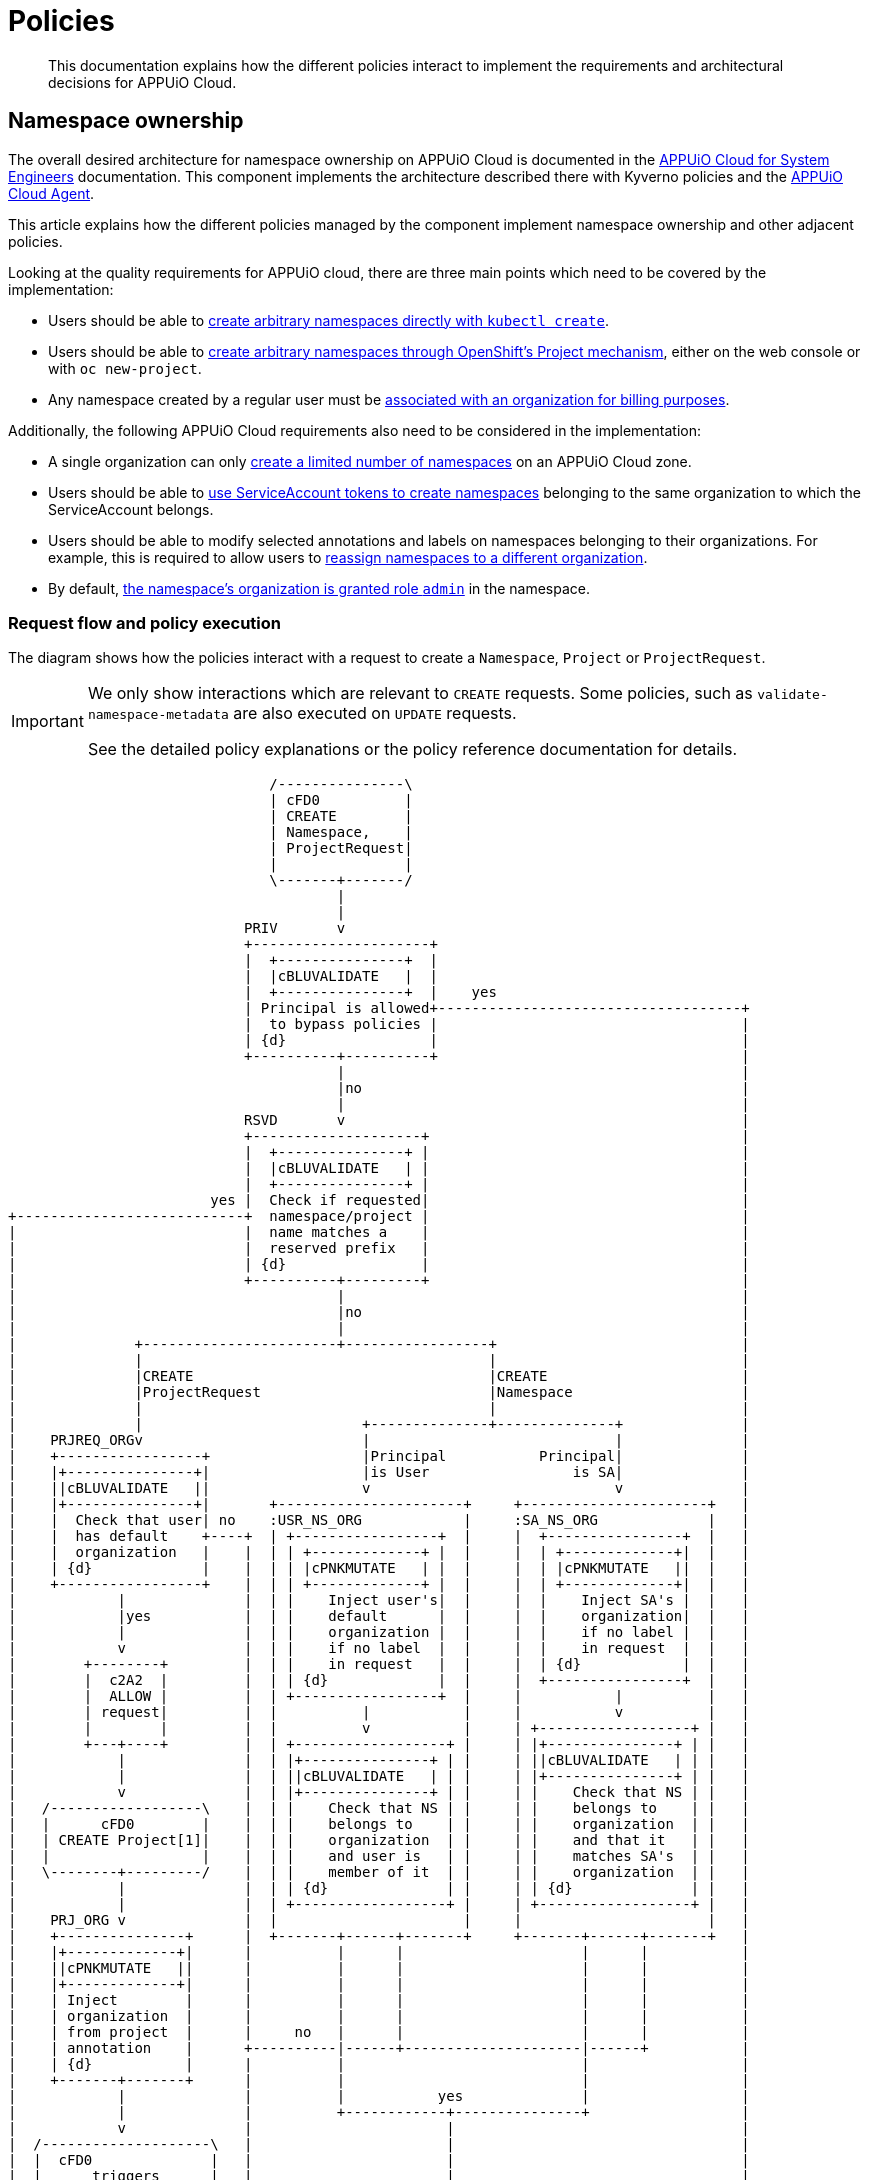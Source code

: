= Policies

[abstract]
This documentation explains how the different policies interact to implement the requirements and architectural decisions for APPUiO Cloud.

== Namespace ownership

The overall desired architecture for namespace ownership on APPUiO Cloud is documented in the https://kb.vshn.ch/appuio-cloud/references/architecture/namespace-ownership.html[APPUiO Cloud for System Engineers] documentation.
This component implements the architecture described there with Kyverno policies and the https://github.com/appuio/appuio-cloud-agent[APPUiO Cloud Agent].

This article explains how the different policies managed by the component implement namespace ownership and other adjacent policies.

Looking at the quality requirements for APPUiO cloud, there are three main points which need to be covered by the implementation:

* Users should be able to https://kb.vshn.ch/appuio-cloud/references/quality-requirements/usability/ns-arbitrary-name.html[create arbitrary namespaces directly with `kubectl create`].
* Users should be able to https://kb.vshn.ch/appuio-cloud/references/quality-requirements/usability/create-ns-with-oc-new-project.html[create arbitrary namespaces through OpenShift's Project mechanism], either on the web console or with `oc new-project`.
* Any namespace created by a regular user must be https://kb.vshn.ch/appuio-cloud/references/quality-requirements/functional/namespace-organization.html[associated with an organization for billing purposes].

Additionally, the following APPUiO Cloud requirements also need to be considered in the implementation:

* A single organization can only https://kb.vshn.ch/appuio-cloud/references/quality-requirements/performance/ns-quota.html[create a limited number of namespaces] on an APPUiO Cloud zone.
* Users should be able to https://kb.vshn.ch/appuio-cloud/references/quality-requirements/usability/create-ns-with-serviceaccount.html[use ServiceAccount tokens to create namespaces] belonging to the same organization to which the ServiceAccount belongs.
* Users should be able to modify selected annotations and labels on namespaces belonging to their organizations.
For example, this is required to allow users to https://docs.appuio.cloud/user/explanation/organizations-and-rbac.html#_transfer_projects[reassign namespaces to a different organization].
* By default, https://kb.vshn.ch/appuio-cloud/references/quality-requirements/usability/ns-organization-rbac.html[the namespace's organization is granted role `admin`] in the namespace.

=== Request flow and policy execution

The diagram shows how the policies interact with a request to create a `Namespace`, `Project` or `ProjectRequest`.

[IMPORTANT]
====
We only show interactions which are relevant to `CREATE` requests.
Some policies, such as `validate-namespace-metadata` are also executed on `UPDATE` requests.

See the detailed policy explanations or the policy reference documentation for details.
====

[ditaa, namespace-policies, svg]
....
                               /---------------\
                               | cFD0          |
                               | CREATE        |
                               | Namespace,    |
                               | ProjectRequest|
                               |               |
                               \-------+-------/
                                       |
                                       |
                            PRIV       v
                            +---------------------+
                            |  +---------------+  |
                            |  |cBLUVALIDATE   |  |
                            |  +---------------+  |    yes
                            | Principal is allowed+------------------------------------+
                            |  to bypass policies |                                    |
                            | {d}                 |                                    |
                            +----------+----------+                                    |
                                       |                                               |
                                       |no                                             |
                                       |                                               |
                            RSVD       v                                               |
                            +--------------------+                                     |
                            |  +---------------+ |                                     |
                            |  |cBLUVALIDATE   | |                                     |
                            |  +---------------+ |                                     |
                        yes |  Check if requested|                                     |
+---------------------------+  namespace/project |                                     |
|                           |  name matches a    |                                     |
|                           |  reserved prefix   |                                     |
|                           | {d}                |                                     |
|                           +----------+---------+                                     |
|                                      |                                               |
|                                      |no                                             |
|                                      |                                               |
|              +-----------------------+-----------------+                             |
|              |                                         |                             |
|              |CREATE                                   |CREATE                       |
|              |ProjectRequest                           |Namespace                    |
|              |                                         |                             |
|              |                          +--------------+--------------+              |
|    PRJREQ_ORGv                          |                             |              |
|    +-----------------+                  |Principal           Principal|              |
|    |+---------------+|                  |is User                 is SA|              |
|    ||cBLUVALIDATE   ||                  v                             v              |
|    |+---------------+|       +----------------------+     +----------------------+   |
|    |  Check that user| no    :USR_NS_ORG            |     :SA_NS_ORG             |   |
|    |  has default    +----+  | +-----------------+  |     |  +----------------+  |   |
|    |  organization   |    |  | | +-------------+ |  |     |  | +-------------+|  |   |
|    | {d}             |    |  | | |cPNKMUTATE   | |  |     |  | |cPNKMUTATE   ||  |   |
|    +-----------------+    |  | | +-------------+ |  |     |  | +-------------+|  |   |
|            |              |  | |    Inject user's|  |     |  |    Inject SA's |  |   |
|            |yes           |  | |    default      |  |     |  |    organization|  |   |
|            |              |  | |    organization |  |     |  |    if no label |  |   |
|            v              |  | |    if no label  |  |     |  |    in request  |  |   |
|        +--------+         |  | |    in request   |  |     |  | {d}            |  |   |
|        |  c2A2  |         |  | | {d}             |  |     |  +----------------+  |   |
|        |  ALLOW |         |  | +-----------------+  |     |           |          |   |
|        | request|         |  |          |           |     |           v          |   |
|        |        |         |  |          v           |     | +------------------+ |   |
|        +---+----+         |  | +------------------+ |     | |+---------------+ | |   |
|            |              |  | |+---------------+ | |     | ||cBLUVALIDATE   | | |   |
|            |              |  | ||cBLUVALIDATE   | | |     | |+---------------+ | |   |
|            v              |  | |+---------------+ | |     | |    Check that NS | |   |
|   /------------------\    |  | |    Check that NS | |     | |    belongs to    | |   |
|   |      cFD0        |    |  | |    belongs to    | |     | |    organization  | |   |
|   | CREATE Project[1]|    |  | |    organization  | |     | |    and that it   | |   |
|   |                  |    |  | |    and user is   | |     | |    matches SA's  | |   |
|   \--------+---------/    |  | |    member of it  | |     | |    organization  | |   |
|            |              |  | | {d}              | |     | | {d}              | |   |
|            |              |  | +------------------+ |     | +------------------+ |   |
|    PRJ_ORG v              |  |                      |     |                      |   |
|    +---------------+      |  +-------+------+-------+     +-------+------+-------+   |
|    |+-------------+|      |          |      |                     |      |           |
|    ||cPNKMUTATE   ||      |          |      |                     |      |           |
|    |+-------------+|      |          |      |                     |      |           |
|    | Inject        |      |          |      |                     |      |           |
|    | organization  |      |          |      |                     |      |           |
|    | from project  |      |     no   |      |                     |      |           |
|    | annotation    |      +----------|------+---------------------|------+           |
|    | {d}           |      |          |                            |                  |
|    +-------+-------+      |          |                            |                  |
|            |              |          |           yes              |                  |
|            |              |          +------------+---------------+                  |
|            v              |                       |                                  |
|  /--------------------\   |                       |                                  |
|  |  cFD0              |   |                       |                                  |
|  |      triggers      |   |                       |                                  |
|  | CREATE Namespace[2]|   |                       |                                  |
|  |                    |   |              NS_QUOT  v                                  |
|  \---------+----------/   |              +-----------------+                         |
|            |              |              |+---------------+|                         |
|            |              |              ||cBLUVALIDATE   ||                         |
|            |              |              |+---------------+|                         |
|            |              |         no   |  Check if       |                         |
|            |              +--------------+  organization   |                         |
|            |              |              |  can create     |                         |
|            |              |              |  more namespaces|                         |
|            |              |              | {d}             |                         |
|            |              |              +--------+--------+                         |
|            |              |                       |                                  |
|            |              |                       |yes                               |
|            |              |                       |                                  |
|            |              |              NS_LBL   v                                  |
|            |              |              +-----------------+                         |
|            |              |              |+---------------+|                         |
|            |              |              ||cBLUVALIDATE   ||                         |
|            |              |              |+---------------+|                         |
|            |              |         no   | Check if        |                         |
|            |              +--------------+ the request only|                         |
|            |              |              | contains allowed|                         |
|            |              |              | labels and      |                         |
|            |              |              | annotations     |                         |
|            |              |              |{d}              |                         |
|            |              |              +--------+--------+                         |
|            |              |                       |                                  |
|            |              |                       |yes                               |
|            |              |                       |                                  |
|            |              v                       v                                  |
|            |          +--------+              +--------+                             |
|            |          |  cRED  |              |  c2A2  |                             |
+------------|--------->|  DENY  |              |  ALLOW |<----------------------------+
             |          | request|              | request|
             |          |        |              |        |
             |          +--------+              +---+----+
             |                                      |
             |                                      |
             |                                      v
             |                              /----------------\
             |                              | cFD0           |
             |                              | CREATE         |
             +----------------------------->| Namespace with |
                                            | organization   |
                                            | label          |
                                            |                |
                                            \-------+--------/
                                                    |
                                                    |
                                     +--------------+--------------+
                                     |                             |
                            ORG_RBAC v                  RES_QUOT   v
                            +-----------------+         +---------------------+
                            |+---------------+|         |  +---------------+  |
                            ||cYELAGENT      ||         |  |cGREGENERATE   |  |
                            |+---------------+|         |  +---------------+  |
                            |    Grant the    |         |   Create            |
                            |    organization |         |   ResourceQuota and |
                            |    Role "admin" |         |   LimitRange objects|
                            |    in the NS    |         |   in the namespace  |
                            |{d}              |         |{d}                  |
                            +-----------------+         +---------------------+
....
<1> `Project` resources can't be created directly by users.
<2> `Namespace` resources which are created from a `ProjectRequest` always originate from a privileged system principal which can bypass the namespace restrictions.

[NOTE]
====
Checking whether a principal is allowed to bypass the namespace policies is implemented as exclude rules in the other validating policies.
However, to better illustrate the flow of a request in the diagram, we pretend it's a separate validating policy (labeled `PRIV`).
====

[TIP]
====
Generally, Kyverno policies are evaluated in parallel, but we organize them in a flow-chart style to better illustrate how they interact.
====

=== Policies which are executed for all requests by unprivileged principals

The following policies are executed for all namespaces which are created by an unprivileged principal:

xref:references/policies/02_disallow_reserved_namespaces.adoc[`disallow-reserved-namespaces` (labeled `RSVD`)]::
This policy ensures that users can't create namespaces which match a pattern which is reserved for the system.
We need this policy to ensure that users can't adversely impact the system by using namespace names which might be used by the system in the future.
+
Effectively, this is a restriction of the requirement that https://kb.vshn.ch/appuio-cloud/references/quality-requirements/usability/ns-arbitrary-name.html[users can choose arbitrary namespace names] to ensure overall system availability.
The component allows operators to configure the set of disallowed patterns.

xref:references/policies/12_namespace_quota_per_zone.adoc[`check-namespace-quota` (labeled `NS_QUOT`)]::
This policy denies creation of new namespaces for an organization which has used up their namespace quota on a zone.
The component allows operators to adjust the global and per-organization namespace quota.
+
This policy implements the requirement that a single organization can only https://kb.vshn.ch/appuio-cloud/references/quality-requirements/performance/ns-quota.html[create a limited number of namespaces] on an APPUiO Cloud zone.

xref:references/policies/02_validate_namespace_metadata.adoc[`validate-namespace-metadata` (labeled `NS_LBL`)]::
This policy ensures that users can only create or edit selected labels and annotations.
In particular, we want to allow users to transfer namespace ownership between organizations of which they're members.
+
As shown in the https://kb.vshn.ch/appuio-cloud/references/quality-requirements/usability/ns-organization-rbac.html[end-user documentation], transferring a namespace is done by changing the namespace's `appuio.io/organization` label to the organization which should receive ownership of the namespace.
+
To protect the cluster, we need to ensure that users can't modify arbitrary labels or annotations on a namespaces, since OpenShift exposes a number of privileged operations (such as setting a namespace-wide node selector for workloads) as labels and annotations on namespace objects.
+
TIP: This policy is executed when namespaces are created or updated.

`default-rolebinding-in-ns (labeled ORG_RBAC)`::
The https://github.com/appuio/appuio-cloud-agent/blob/master/controllers/org_rbac_controller.go[Organization RBAC Controller] of the APPUiO Cloud Agent makes sure that by default organizations are granted all the permissions necessary to manager their own namespaces.
+
It does this by creating `RoleBindings` in every organization namespace that grant configured `ClusterRoles`.
Most importantly it grants role `admin` to the organization to which the new namespace belongs.
+
The controller will only make sure that the `RoleBindings` exit and won't modify existing `RoleBindings`.
This allows organizations to further restrict access for their members.
+
This fulfills the requirement that https://kb.vshn.ch/appuio-cloud/references/quality-requirements/usability/ns-organization-rbac.html[namespaces are owned by organizations].

xref:references/policies/11_generate_quota_limit_range_in_ns.adoc[`quota-and-limit-range-in-ns` (labeled `RES_QUOT`)]::
This policy is applied to any namespace which is created with an organization label.
It generates default `ResourceQuota` and `LimitRange` objects in all namespaces belonging to an organization.
The policy allows cluster operators to adjust the generated objects by adding appropriate annotations to namespaces.
+
This policy implements the requirement that https://kb.vshn.ch/appuio-cloud/references/quality-requirements/performance/resource-quota.html[the APPUiO Cloud zone is protected from abusive resource usage] for resource types which can be managed through Kubernetes `ResourceQuota` and `LimitRange` objects.
Notably, we deploy a quota limiting the cumulative memory and CPU https://kubernetes.io/docs/concepts/configuration/manage-resources-containers/[resource requests and limits] of all containers per namespace and a quota limiting the count of other Resources, such as `Service` and `Secret` objects, per namespace.

=== Policies which are executed for requests to create a Namespace by specific unprivileged principals

We handle actual validation of namespace creation by users and by ServiceAccounts in different policies:

xref:references/policies/02_organization_namespaces.adoc[`organization-namespaces` (labeled `USR_NS_ORG`)]::
This policy is executed when a namespace is created by a user.
If the user creates a namespace without an explicit `appuio.io/organization` label, their default organization is set as the value of the label.
+
The policy denies the request if the user tries to create a namespace for an organization which they're not a member of.
It also denies the request when a user who doesn't have a default organization tries to create a namespace without an explicit organization label.
+
This policy implements the requirement that https://kb.vshn.ch/appuio-cloud/references/quality-requirements/usability/ns-arbitrary-name.html[users can create arbitrary namespaces directly with `kubectl create`]
Additionally, this policy ensures that https://kb.vshn.ch/appuio-cloud/references/quality-requirements/functional/namespace-organization.html[user namespaces are associated with an organization for billing purposes] for those namespaces.

xref:references/policies/02_organization_sa_namespaces.adoc[`organization-sa-namespaces` (labeled `SA_NS_ORG`)]::
This policy is executed when a namespace is created by a ServiceAccount.
The policy looks up the ServiceAccount's organization by looking up the organization to which the ServiceAccount's namespace belongs.
If the ServiceAccount creates a namespace without an explicit `appuio.io/organization` label, it's organization is set as the value of the label.
+
The policy denies the request if the ServiceAccount tries to create a namespace for a different organization than the one to which it belongs.
+
This policy implements the requirement that users should be able to https://kb.vshn.ch/appuio-cloud/references/quality-requirements/usability/create-ns-with-serviceaccount.html[use ServiceAccount tokens to create namespaces].
Additionally, this policy ensures that https://kb.vshn.ch/appuio-cloud/references/quality-requirements/functional/namespace-organization.html[user namespaces are associated with an organization for billing purposes] for namespaces created by ServiceAccounts.

=== Policies which are executed for requests to create an OpenShift project

xref:references/policies/03_projectrequest.adoc[`organization-in-projectrequests` (labeled `PRJREQ_ORG`)]::
This policy is executed when a user creates a `ProjectRequest` either with `oc new-project` or through the OpenShift web console.
It checks whether the user has a default organization and denies the request if they don't.
This policy is necessary because the request to create a `ProjectRequest` is the only request in the project creation flow where the principal is the user which wants to create the project.
+
We need to rely on the user's default organization for namespaces created through OpenShift projects, because there's no straightforward way for us to allow users to specify additional metadata in an OpenShift `ProjectRequest`.
+
Note that this policy doesn't itself inject the user's default organization into the request.
Instead, the `organization-projects` policy ensures that the resulting namespace is created with label `appuio.io/organization` set to the user's default organization for any project requests which weren't denied.
+
This policy enables the requirement that users can https://kb.vshn.ch/appuio-cloud/references/quality-requirements/usability/create-ns-with-oc-new-project.html[create arbitrary namespaces through OpenShift's Project mechanism] without violating the requirement that https://kb.vshn.ch/appuio-cloud/references/quality-requirements/functional/namespace-organization.html[user namespaces are associated with an organization for billing purposes].
+
Injecting the organization label also ensures the policies which generate the default `RoleBinding` and quota objects are triggered for namespaces created through OpenShift projects.

xref:references/policies/02_organization_projects.adoc[`organization-projects` (labeled `PRJ_ORG`)]::
This policy is executed when the control plane creates a `Project` resource based on a `ProjectRequest` created by a user.
The policy reads the annotation `openshift.io/requester` on the `Project` and uses the value of that annotation to lookup the user which requested the project.
The user's default organization is then injected as label `appuio.io/organization` on the `Project` resourcefootnote:[
On OpenShift whenever a `Project` is created, the control plane automatically creates a `Namespace` in the background.
Labels added on a `Project` by the policy are applied to the `Namespace` as well, ensuring that any projects created by a user belong to that user's default organization.
].
+
This policy ensures the requirement that https://kb.vshn.ch/appuio-cloud/references/quality-requirements/functional/namespace-organization.html[user namespaces are associated with an organization for billing purposes] for namespaces created through an OpenShift project.

== Policies which don't interact with organization namespaces

The component also manages Kyverno policies which implement other features than namespace ownership on APPUiO Cloud zones.
As shown below, there's currently only one policy which doesn't cover some aspect of namespace ownership.

xref:references/policies/30_set_runonce_activedeadlineseconds.adoc[`set-runonce-activedeadlineseconds`]::
This policy injects a default value for `.spec.activeDeadlineSeconds` for run-once podsfootnote:[
Usually, those are pods created by Kubernetes jobs or cronjobs.
However, the policy also affects pods created directly without a controller, for example by applying a Pod manifest to the cluster.
] which don't have an explicit value for that field.
+
This policy implements requirement that https://kb.vshn.ch/appuio-cloud/references/quality-requirements/performance/resource-quota.html[the APPUiO Cloud zone is protected from abusive resource usage] to protect the cluster from run-once pods with unbounded runtime.
+
TIP: The policy which validates mutations of annotations on namespaces allows users to override the default value which is injected for individual namespaces by annotating the namespace.

== References

* The xref:references/policies/index.adoc[policy reference documentation] shows what each policy does and how users can configure the policies through the component.
* The APPUiO Cloud requirements implemented by the policies can be found in the VSHN Knowledge Base, in the section https://kb.vshn.ch/appuio-cloud/index.html[APPUiO Cloud for Engineers].
